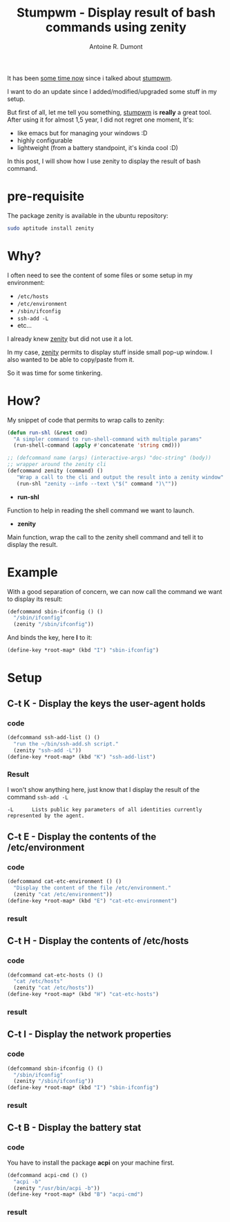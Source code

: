 #+TITLE: Stumpwm - Display result of bash commands using zenity
#+AUTHOR: Antoine R. Dumont
#+OPTIONS:
#+TAGS: stumpwm, tools, zenity
#+CATEGORY: stumpwm, howto, tools
#+DESCRIPTION: Display results of bash commands in stumpwm using zenity
#+STARTUP: indent
#+STARTUP: hidestars

It has been [[http://adumont.fr/blog/howto-install-stumpwm-and-little-more/][some time now]] since i talked about [[http://www.nongnu.org/stumpwm/][stumpwm]].

I want to do an update since I added/modified/upgraded some stuff in my setup.

But first of all, let me tell you something, [[http://www.nongnu.org/stumpwm/][stumpwm]] is *really* a great tool.
After using it for almost 1,5 year, I did not regret one moment, It's:
- like emacs but for managing your windows :D
- highly configurable
- lightweight (from a battery standpoint, it's kinda cool :D)

In this post, I will show how I use zenity to display the result of bash command.

* pre-requisite
The package zenity is available in the ubuntu repository:
#+begin_src sh
sudo aptitude install zenity
#+end_src

* Why?
I often need to see the content of some files or some setup in my environment:
- =/etc/hosts=
- =/etc/environment=
- =/sbin/ifconfig=
- =ssh-add -L=
- etc...

I already knew [[http://library.gnome.org/users/zenity/stable/][zenity]] but did not use it a lot.

In my case, [[http://library.gnome.org/users/zenity/stable/][zenity]] permits to display stuff inside small pop-up window.
I also wanted to be able to copy/paste from it.

So it was time for some tinkering.

* How?
My snippet of code that permits to wrap calls to zenity:

#+begin_src lisp
(defun run-shl (&rest cmd)
  "A simpler command to run-shell-command with multiple params"
  (run-shell-command (apply #'concatenate 'string cmd)))

;; (defcommand name (args) (interactive-args) "doc-string" (body))
;; wrapper around the zenity cli
(defcommand zenity (command) ()
   "Wrap a call to the cli and output the result into a zenity window"
   (run-shl "zenity --info --text \"$(" command ")\""))
#+end_src

- *run-shl*
Function to help in reading the shell command we want to launch.

- *zenity*
Main function, wrap the call to the zenity shell command and tell it to display the result.

* Example

With a good separation of concern, we can now call the command we want to display its result:

#+begin_src lisp
(defcommand sbin-ifconfig () ()
  "/sbin/ifconfig"
  (zenity "/sbin/ifconfig"))
#+end_src

And binds the key, here *I* to it:

#+begin_src lisp
(define-key *root-map* (kbd "I") "sbin-ifconfig")
#+end_src

* Setup
** C-t K - Display the keys the user-agent holds
*** code
#+begin_src lisp
(defcommand ssh-add-list () ()
  "run the ~/bin/ssh-add.sh script."
  (zenity "ssh-add -L"))
(define-key *root-map* (kbd "K") "ssh-add-list")
#+end_src

*** Result
I won't show anything here, just know that I display the result of the command =ssh-add -L=

#+begin_src man
-L      Lists public key parameters of all identities currently represented by the agent.
#+end_src

** C-t E - Display the contents of the /etc/environment
*** code
#+begin_src lisp
(defcommand cat-etc-environment () ()
  "Display the content of the file /etc/environment."
  (zenity "cat /etc/environment"))
(define-key *root-map* (kbd "E") "cat-etc-environment")

#+end_src
*** result
[[./resources/stumpwm/cat-environment.png]]

** C-t H - Display the contents of /etc/hosts
*** code
#+begin_src lisp
(defcommand cat-etc-hosts () ()
  "cat /etc/hosts"
  (zenity "cat /etc/hosts"))
(define-key *root-map* (kbd "H") "cat-etc-hosts")
#+end_src

*** result
[[./resources/stumpwm/cat-etc-hosts.png]]

** C-t I - Display the network properties
*** code
#+begin_src lisp
(defcommand sbin-ifconfig () ()
  "/sbin/ifconfig"
  (zenity "/sbin/ifconfig"))
(define-key *root-map* (kbd "I") "sbin-ifconfig")

#+end_src

*** result
[[./resources/stumpwm/ifconfig.png]]

** C-t B - Display the battery stat
*** code
You have to install the package *acpi* on your machine first.

#+begin_src lisp
(defcommand acpi-cmd () ()
  "acpi -b"
  (zenity "/usr/bin/acpi -b"))
(define-key *root-map* (kbd "B") "acpi-cmd")

#+end_src

*** result
[[./resources/stumpwm/acpi.png]]

